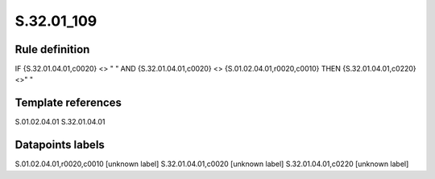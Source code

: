 ===========
S.32.01_109
===========

Rule definition
---------------

IF {S.32.01.04.01,c0020} <> " " AND {S.32.01.04.01,c0020} <> {S.01.02.04.01,r0020,c0010}  THEN {S.32.01.04.01,c0220} <>" "


Template references
-------------------

S.01.02.04.01
S.32.01.04.01

Datapoints labels
-----------------

S.01.02.04.01,r0020,c0010 [unknown label]
S.32.01.04.01,c0020 [unknown label]
S.32.01.04.01,c0220 [unknown label]


